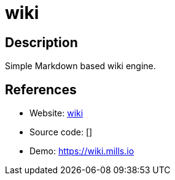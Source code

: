 = wiki

:Name:          wiki
:Language:      wiki
:License:       MIT
:Topic:         Wikis
:Category:      
:Subcategory:   

// END-OF-HEADER. DO NOT MODIFY OR DELETE THIS LINE

== Description

Simple Markdown based wiki engine.

== References

* Website: https://github.com/prologic/wiki[wiki]
* Source code: []
* Demo: https://wiki.mills.io[https://wiki.mills.io]

